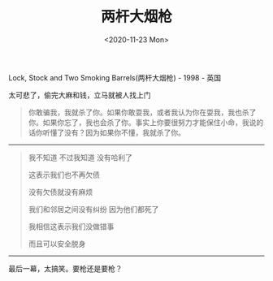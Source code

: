 #+TITLE: 两杆大烟枪
#+DATE: <2020-11-23 Mon>
Lock, Stock and Two Smoking Barrels(两杆大烟枪) - 1998 - 英国

太可悲了，偷完大麻和钱，立马就被人找上门

#+begin_quote
  你敢骗我，我就杀了你。如果你敢耍我，或者我认为你在耍我，我也杀了你。如果你忘了，我也会杀了你。事实上你要很努力才能保住小命，我说的话你听懂了没有？因为如果你不懂，我就杀了你。
#+end_quote

--------------

#+begin_quote
  我不知道 不过我知道 没有哈利了

  这表示我们也不再欠债

  没有欠债就没有麻烦

  我们和邻居之间没有纠纷 因为他们都死了

  我相信这表示我们没做错事

  而且可以安全脱身
#+end_quote

--------------

最后一幕，太搞笑。要枪还是要枪？
